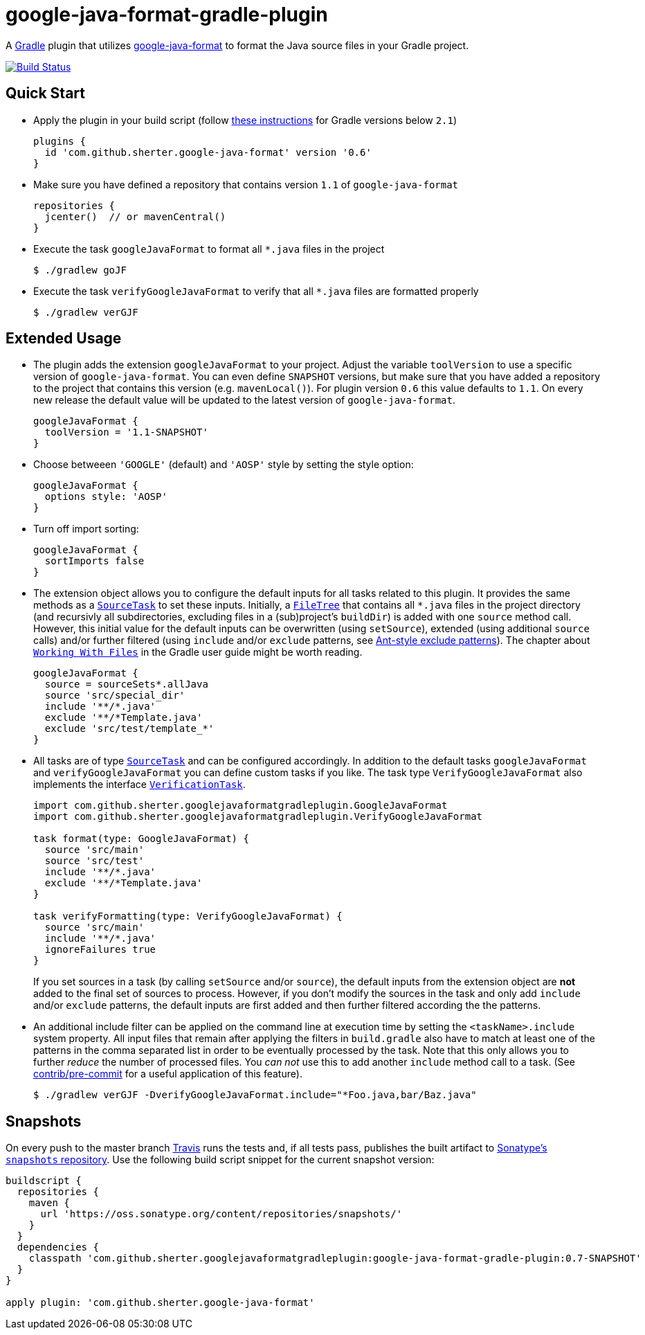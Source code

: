 = google-java-format-gradle-plugin
:release-version: 0.6
:default-google-java-format-version: 1.1
:snapshot-version: 0.7-SNAPSHOT


A https://github.com/gradle/gradle[Gradle] plugin that utilizes
https://github.com/google/google-java-format[google-java-format] to
format the Java source files in your Gradle project.

image:https://travis-ci.org/sherter/google-java-format-gradle-plugin.svg?branch=master["Build
Status",
link="https://travis-ci.org/sherter/google-java-format-gradle-plugin"]

== Quick Start
* Apply the plugin in your build script (follow https://plugins.gradle.org/plugin/com.github.sherter.google-java-format[these instructions]
for Gradle versions below `2.1`)
+
[source,groovy]
[subs="attributes"]
----
plugins {
  id 'com.github.sherter.google-java-format' version '{release-version}'
}
----
+

* Make sure you have defined a repository that contains version `{default-google-java-format-version}` of `google-java-format`
+
[source,groovy]
----
repositories {
  jcenter()  // or mavenCentral()
}
----

* Execute the task `googleJavaFormat` to format all `*.java` files in the project
+
[source,shell]
----
$ ./gradlew goJF
----
+
* Execute the task `verifyGoogleJavaFormat` to verify that all `*.java` files are formatted properly
+
[source,shell]
----
$ ./gradlew verGJF
----

== Extended Usage
* The plugin adds the extension `googleJavaFormat` to your project. Adjust the variable `toolVersion` to use a specific version of `google-java-format`. You can even define `SNAPSHOT` versions, but make sure that you have added a repository to the project that contains this version (e.g. `mavenLocal()`). For plugin version `{release-version}` this value defaults to `{default-google-java-format-version}`. On every new release the default value will be updated to the latest version of `google-java-format`.
+
[source,groovy]
[subs="attributes"]
----
googleJavaFormat {
  toolVersion = '1.1-SNAPSHOT'
}
----

* Choose betweeen `'GOOGLE'` (default) and `'AOSP'` style by setting the style option:
+
[source,groovy]
----
googleJavaFormat {
  options style: 'AOSP'
}
----

* Turn off import sorting:
+
[source,groovy]
----
googleJavaFormat {
  sortImports false
}
----

* The extension object allows you to configure the default inputs for all tasks related to this plugin. It provides the same methods as a `https://docs.gradle.org/2.0/javadoc/org/gradle/api/tasks/SourceTask.html[SourceTask]` to set these inputs. Initially, a `https://docs.gradle.org/current/javadoc/org/gradle/api/file/FileTree.html[FileTree]` that contains all `*.java` files in the project directory (and recursivly all subdirectories, excluding files in a (sub)project's `buildDir`) is added with one `source` method call. However, this initial value for the default inputs can be overwritten (using `setSource`), extended (using additional `source` calls) and/or further filtered (using `include` and/or `exclude` patterns, see https://docs.gradle.org/2.0/javadoc/org/gradle/api/tasks/util/PatternFilterable.html[Ant-style exclude patterns]). The chapter about `https://docs.gradle.org/current/userguide/working_with_files.html[Working With Files]` in the Gradle user guide might be worth reading.
+
[source,groovy]
[subs="attributes"]
----
googleJavaFormat {
  source = sourceSets*.allJava
  source 'src/special_dir'
  include '**/*.java'
  exclude '**/*Template.java'
  exclude 'src/test/template_*'
}
----

* All tasks are of type `https://docs.gradle.org/2.0/javadoc/org/gradle/api/tasks/SourceTask.html[SourceTask]` and can be configured accordingly. In addition to the default tasks `googleJavaFormat` and `verifyGoogleJavaFormat` you can define custom tasks if you like. The task type `VerifyGoogleJavaFormat` also implements the interface `https://docs.gradle.org/2.0/javadoc/org/gradle/api/tasks/VerificationTask.html[VerificationTask]`.
+
[source,groovy]
----
import com.github.sherter.googlejavaformatgradleplugin.GoogleJavaFormat
import com.github.sherter.googlejavaformatgradleplugin.VerifyGoogleJavaFormat

task format(type: GoogleJavaFormat) {
  source 'src/main'
  source 'src/test'
  include '**/*.java'
  exclude '**/*Template.java'
}

task verifyFormatting(type: VerifyGoogleJavaFormat) {
  source 'src/main'
  include '**/*.java'
  ignoreFailures true
}
----
If you set sources in a task (by calling `setSource` and/or `source`), the default inputs from the extension object are *not* added to the final set of sources to process. However, if you don't modify the sources in the task and only add `include` and/or `exclude` patterns, the default inputs are first added and then further filtered according the the patterns.

* An additional include filter can be applied on the command line at execution time by setting the `<taskName>.include` system property. All input files that remain after applying the filters in `build.gradle` also have to match at least one of the patterns in the comma separated list in order to be eventually processed by the task. Note that this only allows you to further _reduce_ the number of processed files. You _can not_ use this to add another `include` method call to a task. (See https://github.com/sherter/google-java-format-gradle-plugin/blob/master/contrib/pre-commit[contrib/pre-commit] for a useful application of this feature).
+
[source,shell]
----
$ ./gradlew verGJF -DverifyGoogleJavaFormat.include="*Foo.java,bar/Baz.java"
----


== Snapshots
On every push to the master branch https://travis-ci.org/[Travis] runs
the tests and, if all tests pass, publishes the built artifact to
https://oss.sonatype.org/content/repositories/snapshots/[Sonatype's
`snapshots` repository]. Use the following build script snippet for
the current snapshot version:

[source,groovy]
[subs="attributes"]
----
buildscript {
  repositories {
    maven {
      url 'https://oss.sonatype.org/content/repositories/snapshots/'
    }
  }
  dependencies {
    classpath 'com.github.sherter.googlejavaformatgradleplugin:google-java-format-gradle-plugin:{snapshot-version}'
  }
}

apply plugin: 'com.github.sherter.google-java-format'

